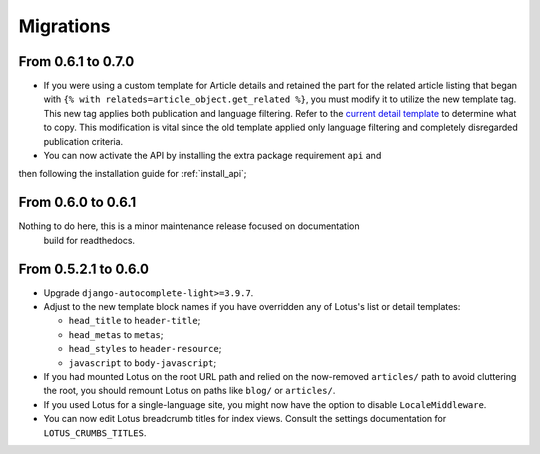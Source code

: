 .. _migrate_intro:

==========
Migrations
==========

From 0.6.1 to 0.7.0
*******************

* If you were using a custom template for Article details and retained the part for
  the related article listing that began with
  ``{% with relateds=article_object.get_related %}``, you must modify it to utilize 
  the new template tag. This new tag applies both publication and language filtering.
  Refer to the `current detail template <https://github.com/emencia/django-blog-lotus/blob/2774ca69af7d9acfa6dc77ac0bf7549bcd62779e/lotus/templates/lotus/article/detail.html#L169>`_
  to determine what to copy. This modification is vital since the old template applied
  only language filtering and completely disregarded publication criteria.

* You can now activate the API by installing the extra package requirement ``api`` and
then following the installation guide for :ref:`install_api`;

From 0.6.0 to 0.6.1
*******************

Nothing to do here, this is a minor maintenance release focused on documentation
 build for readthedocs.

From 0.5.2.1 to 0.6.0
*********************

* Upgrade ``django-autocomplete-light>=3.9.7``.
  
* Adjust to the new template block names if you have overridden any of Lotus's list or detail templates:

  * ``head_title`` to ``header-title``;
  * ``head_metas`` to ``metas``;
  * ``head_styles`` to ``header-resource``;
  * ``javascript`` to ``body-javascript``;

* If you had mounted Lotus on the root URL path and relied on the now-removed ``articles/``
  path to avoid cluttering the root, you should remount Lotus on paths like ``blog/`` or ``articles/``.
  
* If you used Lotus for a single-language site, you might now have the option to disable ``LocaleMiddleware``.

* You can now edit Lotus breadcrumb titles for index views. Consult the settings documentation for ``LOTUS_CRUMBS_TITLES``.
